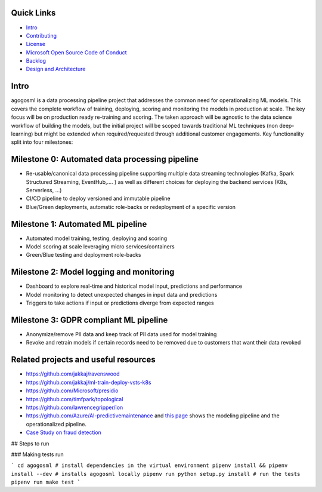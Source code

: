 Quick Links
-----------

-  `Intro <#Intro>`__
-  `Contributing <./CONTRIBUTING.md>`__
-  `License <./LICENSE>`__
-  `Microsoft Open Source Code of
   Conduct <https://opensource.microsoft.com/codeofconduct/>`__
-  `Backlog <https://waffle.io/Microsoft/agogosml>`__
-  `Design and Architecture <./docs/assets/design/README.md>`__

Intro
-----

agogosml is a data processing pipeline project that addresses the common
need for operationalizing ML models. This covers the complete workflow
of training, deploying, scoring and monitoring the models in production
at scale. The key focus will be on production ready re-training and
scoring. The taken approach will be agnostic to the data science
workflow of building the models, but the initial project will be scoped
towards traditional ML techniques (non deep-learning) but might be
extended when required/requested through additional customer
engagements. Key functionality split into four milestones:

Milestone 0: Automated data processing pipeline
-----------------------------------------------

-  Re-usable/canonical data processing pipeline supporting multiple data
   streaming technologies (Kafka, Spark Structured Streaming,
   EventHub,…. ) as well as different choices for deploying the backend
   services (K8s, Serverless, …)
-  CI/CD pipeline to deploy versioned and immutable pipeline
-  Blue/Green deployments, automatic role-backs or redeployment of a
   specific version

Milestone 1: Automated ML pipeline
----------------------------------

-  Automated model training, testing, deploying and scoring
-  Model scoring at scale leveraging micro services/containers
-  Green/Blue testing and deployment role-backs

Milestone 2: Model logging and monitoring
-----------------------------------------

-  Dashboard to explore real-time and historical model input,
   predictions and performance
-  Model monitoring to detect unexpected changes in input data and
   predictions
-  Triggers to take actions if input or predictions diverge from
   expected ranges

Milestone 3: GDPR compliant ML pipeline
---------------------------------------

-  Anonymize/remove PII data and keep track of PII data used for model
   training
-  Revoke and retrain models if certain records need to be removed due
   to customers that want their data revoked

Related projects and useful resources
-------------------------------------

-  https://github.com/jakkaj/ravenswood
-  https://github.com/jakkaj/ml-train-deploy-vsts-k8s
-  https://github.com/Microsoft/presidio
-  https://github.com/timfpark/topological
-  https://github.com/lawrencegripper/ion
-  https://github.com/Azure/AI-predictivemaintenance and `this
   page <https://na01.safelinks.protection.outlook.com/?url=https%3A%2F%2Fgithub.com%2FAzure%2FAI-PredictiveMaintenance%2Ftree%2Fmaster%2Fdocs&data=02%7C01%7C%7C0bc38fbfbe0e45b9364e08d60ecfc936%7C72f988bf86f141af91ab2d7cd011db47%7C1%7C0%7C636712682921627767&sdata=CXvxvfzl%2FnoLlIZV7p7LBQTyzJdrL8rvwYlDxB5CsQE%3D&reserved=0>`__
   shows the modeling pipeline and the operationalized pipeline.
-  `Case Study on fraud
   detection <https://azure.microsoft.com/en-us/blog/two-seconds-to-take-a-bite-out-of-mobile-bank-fraud-with-artificial-intelligence/>`__

## Steps to run

### Making tests run

```
cd agogosml
# install dependencies in the virtual environment
pipenv install && pipenv install --dev
# installs agogosml locally
pipenv run python setup.py install
# run the tests
pipenv run make test
```

